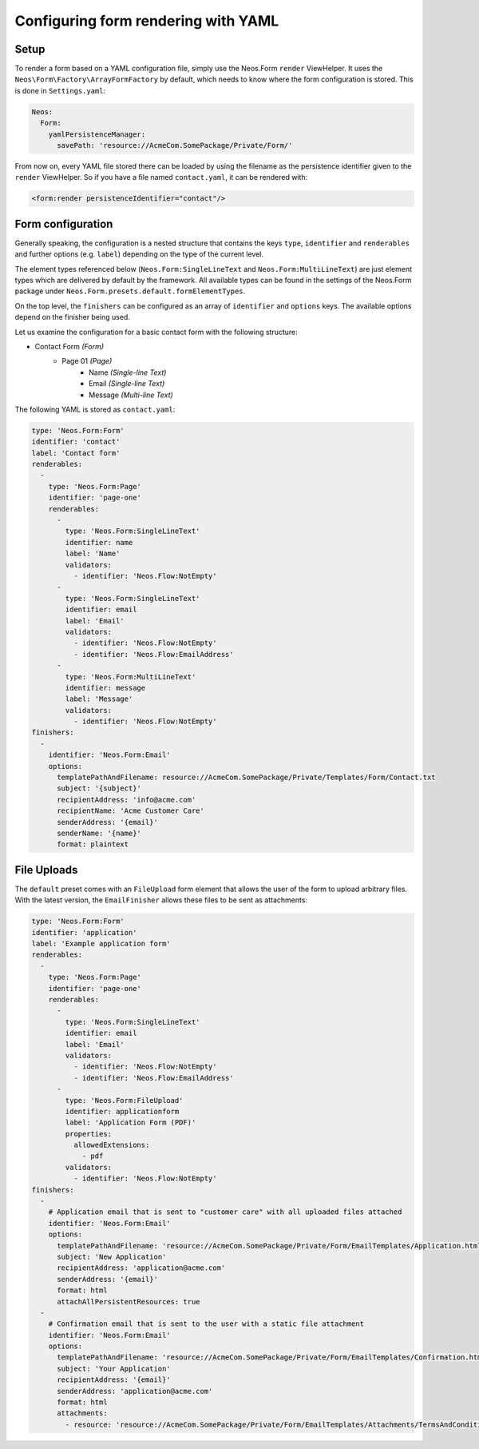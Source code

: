 .. _configuring-form-yaml:

Configuring form rendering with YAML
====================================

Setup
-----

To render a form based on a YAML configuration file, simply use the Neos.Form ``render`` ViewHelper.
It uses the ``Neos\Form\Factory\ArrayFormFactory`` by default, which needs to know where the form
configuration is stored. This is done in ``Settings.yaml``:

.. code-block:: yaml

    Neos:
      Form:
        yamlPersistenceManager:
          savePath: 'resource://AcmeCom.SomePackage/Private/Form/'

From now on, every YAML file stored there can be loaded by using the filename as the persistence
identifier given to the ``render`` ViewHelper. So if you have a file named ``contact.yaml``, it
can be rendered with:

.. code-block:: html

    <form:render persistenceIdentifier="contact"/>

Form configuration
------------------

Generally speaking, the configuration is a nested structure that contains the keys ``type``, ``identifier`` and
``renderables`` and further options (e.g. ``label``) depending on the type of the current level.

The element types referenced below (``Neos.Form:SingleLineText`` and ``Neos.Form:MultiLineText``)
are just element types which are delivered by default by the framework. All available types can be
found in the settings of the Neos.Form package under ``Neos.Form.presets.default.formElementTypes``.

On the top level, the ``finishers`` can be configured as an array of ``identifier`` and ``options`` keys. The
available options depend on the finisher being used.

Let us examine the configuration for a basic contact form with the following structure:

* Contact Form *(Form)*
    * Page 01 *(Page)*
        * Name *(Single-line Text)*
        * Email *(Single-line Text)*
        * Message *(Multi-line Text)*

The following YAML is stored as ``contact.yaml``:

.. code-block:: yaml

    type: 'Neos.Form:Form'
    identifier: 'contact'
    label: 'Contact form'
    renderables:
      -
        type: 'Neos.Form:Page'
        identifier: 'page-one'
        renderables:
          -
            type: 'Neos.Form:SingleLineText'
            identifier: name
            label: 'Name'
            validators:
              - identifier: 'Neos.Flow:NotEmpty'
          -
            type: 'Neos.Form:SingleLineText'
            identifier: email
            label: 'Email'
            validators:
              - identifier: 'Neos.Flow:NotEmpty'
              - identifier: 'Neos.Flow:EmailAddress'
          -
            type: 'Neos.Form:MultiLineText'
            identifier: message
            label: 'Message'
            validators:
              - identifier: 'Neos.Flow:NotEmpty'
    finishers:
      -
        identifier: 'Neos.Form:Email'
        options:
          templatePathAndFilename: resource://AcmeCom.SomePackage/Private/Templates/Form/Contact.txt
          subject: '{subject}'
          recipientAddress: 'info@acme.com'
          recipientName: 'Acme Customer Care'
          senderAddress: '{email}'
          senderName: '{name}'
          format: plaintext


File Uploads
------------

The ``default`` preset comes with an ``FileUpload`` form element that allows the user of the form to upload arbitrary
files.
With the latest version, the ``EmailFinisher`` allows these files to be sent as attachments:

.. code-block:: yaml

    type: 'Neos.Form:Form'
    identifier: 'application'
    label: 'Example application form'
    renderables:
      -
        type: 'Neos.Form:Page'
        identifier: 'page-one'
        renderables:
          -
            type: 'Neos.Form:SingleLineText'
            identifier: email
            label: 'Email'
            validators:
              - identifier: 'Neos.Flow:NotEmpty'
              - identifier: 'Neos.Flow:EmailAddress'
          -
            type: 'Neos.Form:FileUpload'
            identifier: applicationform
            label: 'Application Form (PDF)'
            properties:
              allowedExtensions:
                - pdf
            validators:
              - identifier: 'Neos.Flow:NotEmpty'
    finishers:
      -
        # Application email that is sent to "customer care" with all uploaded files attached
        identifier: 'Neos.Form:Email'
        options:
          templatePathAndFilename: 'resource://AcmeCom.SomePackage/Private/Form/EmailTemplates/Application.html'
          subject: 'New Application'
          recipientAddress: 'application@acme.com'
          senderAddress: '{email}'
          format: html
          attachAllPersistentResources: true
      -
        # Confirmation email that is sent to the user with a static file attachment
        identifier: 'Neos.Form:Email'
        options:
          templatePathAndFilename: 'resource://AcmeCom.SomePackage/Private/Form/EmailTemplates/Confirmation.html'
          subject: 'Your Application'
          recipientAddress: '{email}'
          senderAddress: 'application@acme.com'
          format: html
          attachments:
            - resource: 'resource://AcmeCom.SomePackage/Private/Form/EmailTemplates/Attachments/TermsAndConditions.pdf'